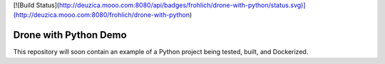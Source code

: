 [![Build Status](http://deuzica.mooo.com:8080/api/badges/frohlich/drone-with-python/status.svg)](http://deuzica.mooo.com:8080/frohlich/drone-with-python)

Drone with Python Demo
======================

This repository will soon contain an example of a Python project being
tested, built, and Dockerized.

